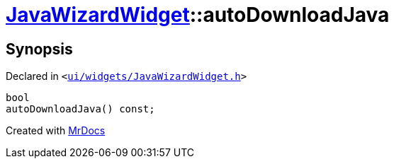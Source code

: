 [#JavaWizardWidget-autoDownloadJava]
= xref:JavaWizardWidget.adoc[JavaWizardWidget]::autoDownloadJava
:relfileprefix: ../
:mrdocs:


== Synopsis

Declared in `&lt;https://github.com/PrismLauncher/PrismLauncher/blob/develop/ui/widgets/JavaWizardWidget.h#L44[ui&sol;widgets&sol;JavaWizardWidget&period;h]&gt;`

[source,cpp,subs="verbatim,replacements,macros,-callouts"]
----
bool
autoDownloadJava() const;
----



[.small]#Created with https://www.mrdocs.com[MrDocs]#
